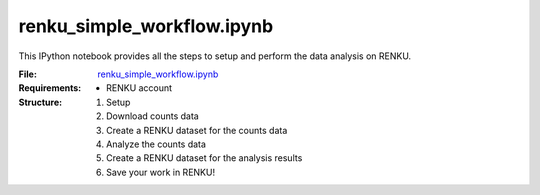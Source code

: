renku_simple_workflow.ipynb
===========================

This IPython notebook provides all the steps to setup and perform the data analysis on RENKU.

:File: `renku_simple_workflow.ipynb <https://github.com/auwerxlab/survival_analysis/blob/master/renku_simple_workflow.ipynb>`_
:Requirements:
  - RENKU account

:Structure:
  1. Setup
  #. Download counts data
  #. Create a RENKU dataset for the counts data
  #. Analyze the counts data
  #. Create a RENKU dataset for the analysis results
  #. Save your work in RENKU!